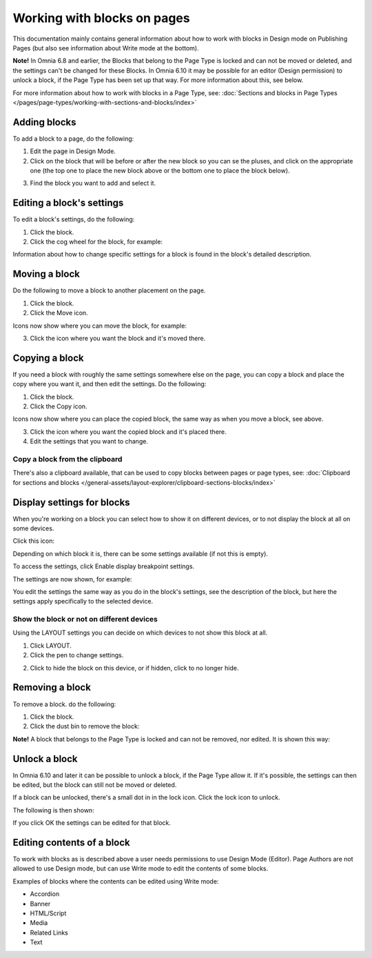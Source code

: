 Working with blocks on pages
===============================

This documentation mainly contains general information about how to work with blocks in Design mode on Publishing Pages (but also see information about Write mode at the bottom).

**Note!** In Omnia 6.8 and earlier, the Blocks that belong to the Page Type is locked and can not be moved or deleted, and the settings can't be changed for these Blocks. In Omnia 6.10 it may be possible for an editor (Design permission) to unlock a block, if the Page Type has been set up that way. For more information about this, see below.

For more information about how to work with blocks in a Page Type, see: :doc:`Sections and blocks in Page Types </pages/page-types/working-with-sections-and-blocks/index>`

Adding blocks
**************
To add a block to a page, do the following:

1. Edit the page in Design Mode.
2. Click on the block that will be before or after the new block so you can se the pluses, and click on the appropriate one (the top one to place the new block above or the bottom one to place the block below).

.. image:: block-click-plus-new2.png

3. Find the block you want to add and select it.

.. image:: block-select-new.png

Editing a block's settings
***************************
To edit a block's settings, do the following:

1. Click the block.
2. Click the cog wheel for the block, for example:

.. image:: edit-block-settings-new2.png

Information about how to change specific settings for a block is found in the block's detailed description.

Moving a block
***************
Do the following to move a block to another placement on the page.

1. Click the block.
2. Click the Move icon.

.. image:: move-icon-new2-2.png

Icons now show where you can move the block, for example:

.. image:: block-can-be-moved-new2.png

3. Click the icon where you want the block and it's moved there.

Copying a block
****************
If you need a block with roughly the same settings somewhere else on the page, you can copy a block and place the copy where you want it, and then edit the settings. Do the following:

1. Click the block.
2. Click the Copy icon.

.. image:: copy-icon-new-2.png

Icons now show where you can place the copied block, the same way as when you move a block, see above.

3. Click the icon where you want the copied block and it's placed there.
4. Edit the settings that you want to change.

Copy a block from the clipboard
---------------------------------------------
There's also a clipboard available, that can be used to copy blocks between pages or page types, see: :doc:`Clipboard for sections and blocks </general-assets/layout-explorer/clipboard-sections-blocks/index>`

Display settings for blocks
******************************
When you're working on a block you can select how to show it on different devices, or to not display the block at all on some devices.

Click this icon:

.. image:: device-support-new2.png

Depending on which block it is, there can be some settings available (if not this is empty).

To access the settings, click Enable display breakpoint settings.

.. image:: device-settings-edit-new2.png

The settings are now shown, for example:

.. image:: device-settings.png

You edit the settings the same way as you do in the block's settings, see the description of the block, but here the settings apply specifically to the selected device.

Show the block or not on different devices
-------------------------------------------
Using the LAYOUT settings you can decide on which devices to not show this block at all.

1. Click LAYOUT.
2. Click the pen to change settings.

.. image:: device-support-pen.png

2. Click to hide the block on this device, or if hidden, click to no longer hide.

.. image:: device-click-enable-new.png

Removing a block
*****************
To remove a block. do the following:

1. Click the block.
2. Click the dust bin to remove the block:

.. image:: block-remove-new3.png

**Note!** A block that belongs to the Page Type is locked and can not be removed, nor edited. It is shown this way:

.. image:: locked-block-new4.png

Unlock a block
*******************
In Omnia 6.10 and later it can be possible to unlock a block, if the Page Type allow it. If it's possible, the settings can then be edited, but the block can still not be moved or deleted.

If a block can be unlocked, there's a small dot in in the lock icon. Click the lock icon to unlock.

.. image:: block-unlock.png

The following is then shown:

.. image:: block-unlock-unlock.png

If you click OK the settings can be edited for that block.

Editing contents of a block
****************************
To work with blocks as is described above a user needs permissions to use Design Mode (Editor). Page Authors are not allowed to use Design mode, but can use Write mode to edit the contents of some blocks.

.. image:: write-mode-new.png

Examples of blocks where the contents can be edited using Write mode:

+ Accordion
+ Banner
+ HTML/Script
+ Media
+ Related Links
+ Text

